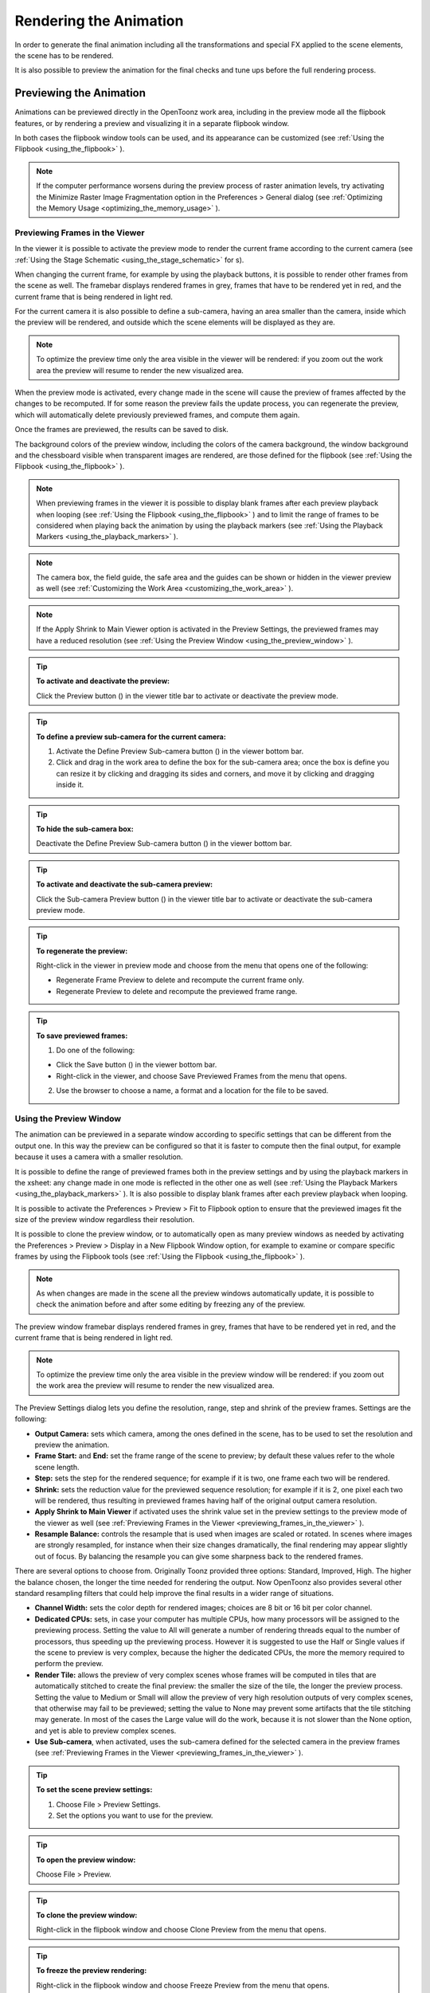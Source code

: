 .. _rendering_the_animation:

Rendering the Animation
=======================
In order to generate the final animation including all the transformations and special FX applied to the scene elements, the scene has to be rendered.

It is also possible to preview the animation for the final checks and tune ups before the full rendering process.

.. _previewing_the_animation:

Previewing the Animation
------------------------
Animations can be previewed directly in the OpenToonz work area, including in the preview mode all the flipbook features, or by rendering a preview and visualizing it in a separate flipbook window.

In both cases the flipbook window tools can be used, and its appearance can be customized (see  :ref:`Using the Flipbook <using_the_flipbook>`  ). 

.. note:: If the computer performance worsens during the preview process of raster animation levels, try activating the Minimize Raster Image Fragmentation option in the Preferences > General dialog (see  :ref:`Optimizing the Memory Usage <optimizing_the_memory_usage>`  ).

.. _previewing_frames_in_the_viewer:

Previewing Frames in the Viewer
'''''''''''''''''''''''''''''''
In the viewer it is possible to activate the preview mode to render the current frame according to the current camera (see  :ref:`Using the Stage Schematic <using_the_stage_schematic>`  for s). 




When changing the current frame, for example by using the playback buttons, it is possible to render other frames from the scene as well. The framebar displays rendered frames in grey, frames that have to be rendered yet in red, and the current frame that is being rendered in light red.




For the current camera it is also possible to define a sub-camera, having an area smaller than the camera, inside which the preview will be rendered, and outside which the scene elements will be displayed as they are.

.. note:: To optimize the preview time only the area visible in the viewer will be rendered: if you zoom out the work area the preview will resume to render the new visualized area.

When the preview mode is activated, every change made in the scene will cause the preview of frames affected by the changes to be recomputed. If for some reason the preview fails the update process, you can regenerate the preview, which will automatically delete previously previewed frames, and compute them again.

Once the frames are previewed, the results can be saved to disk.

The background colors of the preview window, including the colors of the camera background, the window background and the chessboard visible when transparent images are rendered, are those defined for the flipbook (see  :ref:`Using the Flipbook <using_the_flipbook>`  ).

.. note:: When previewing frames in the viewer it is possible to display blank frames after each preview playback when looping (see  :ref:`Using the Flipbook <using_the_flipbook>`  ) and to limit the range of frames to be considered when playing back the animation by using the playback markers (see  :ref:`Using the Playback Markers <using_the_playback_markers>`  ).

.. note:: The camera box, the field guide, the safe area and the guides can be shown or hidden in the viewer preview as well (see  :ref:`Customizing the Work Area <customizing_the_work_area>`  ).

.. note:: If the Apply Shrink to Main Viewer option is activated in the Preview Settings, the previewed frames may have a reduced resolution (see  :ref:`Using the Preview Window <using_the_preview_window>`  ).

.. tip:: **To activate and deactivate the preview:**

    Click the Preview button (|preview|) in the viewer title bar to activate or deactivate the preview mode.



.. tip:: **To define a preview sub-camera for the current camera:**

    1. Activate the Define Preview Sub-camera button () in the viewer bottom bar.

    2. Click and drag in the work area to define the box for the sub-camera area; once the box is define you can resize it by clicking and dragging its sides and corners, and move it by clicking and dragging inside it.

.. tip:: **To hide the sub-camera box:**

    Deactivate the Define Preview Sub-camera button (|define_preview_subcamera|) in the viewer bottom bar.



.. tip:: **To activate and deactivate the sub-camera preview:**

    Click the Sub-camera Preview button (|subcamera_preview|) in the viewer title bar to activate or deactivate the sub-camera preview mode.



.. tip:: **To regenerate the preview:**

    Right-click in the viewer in preview mode and choose from the menu that opens one of the following:

    - Regenerate Frame Preview to delete and recompute the current frame only.

    - Regenerate Preview to delete and recompute the previewed frame range.

.. tip:: **To save previewed frames:**

    1. Do one of the following:

    - Click the Save button (|save|) in the viewer bottom bar.

    - Right-click in the viewer, and choose Save Previewed Frames from the menu that opens.

    2. Use the browser to choose a name, a format and a location for the file to be saved.

.. _using_the_preview_window:

Using the Preview Window
''''''''''''''''''''''''
The animation can be previewed in a separate window according to specific settings that can be different from the output one. In this way the preview can be configured so that it is faster to compute then the final output, for example because it uses a camera with a smaller resolution.

It is possible to define the range of previewed frames both in the preview settings and by using the playback markers in the xsheet: any change made in one mode is reflected in the other one as well (see  :ref:`Using the Playback Markers <using_the_playback_markers>`  ). It is also possible to display blank frames after each preview playback when looping.

It is possible to activate the Preferences > Preview > Fit to Flipbook option to ensure that the previewed images fit the size of the preview window regardless their resolution.

It is possible to clone the preview window, or to automatically open as many preview windows as needed by activating the Preferences > Preview > Display in a New Flipbook Window option, for example to examine or compare specific frames by using the Flipbook tools (see  :ref:`Using the Flipbook <using_the_flipbook>` ). 

 |preview_settings_dialog| 

.. note:: As when changes are made in the scene all the preview windows automatically update, it is possible to check the animation before and after some editing by freezing any of the preview. 

The preview window framebar displays rendered frames in grey, frames that have to be rendered yet in red, and the current frame that is being rendered in light red.

.. note:: To optimize the preview time only the area visible in the preview window will be rendered: if you zoom out the work area the preview will resume to render the new visualized area.

The Preview Settings dialog lets you define the resolution, range, step and shrink of the preview frames. Settings are the following:

- **Output Camera:** sets which camera, among the ones defined in the scene, has to be used to set the resolution and preview the animation. 

- **Frame Start:** and **End:** set the frame range of the scene to preview; by default these values refer to the whole scene length.

- **Step:** sets the step for the rendered sequence; for example if it is two, one frame each two will be rendered.

- **Shrink:** sets the reduction value for the previewed sequence resolution; for example if it is 2, one pixel each two will be rendered, thus resulting in previewed frames having half of the original output camera resolution.

- **Apply Shrink to Main Viewer** if activated uses the shrink value set in the preview settings to the preview mode of the viewer as well (see  :ref:`Previewing Frames in the Viewer <previewing_frames_in_the_viewer>`  ).

- **Resample Balance:** controls the resample that is used when images are scaled or rotated. In scenes where images are strongly resampled, for instance when their size changes dramatically, the final rendering may appear slightly out of focus. By balancing the resample you can give some sharpness back to the rendered frames. 

There are several options to choose from. Originally Toonz provided three options: Standard, Improved, High. The higher the balance chosen, the longer the time needed for rendering the output. Now OpenToonz also provides several other standard resampling filters that could help improve the final results in a wider range of situations.

- **Channel Width:** sets the color depth for rendered images; choices are 8 bit or 16 bit per color channel. 

- **Dedicated CPUs:** sets, in case your computer has multiple CPUs, how many processors will be assigned to the previewing process. Setting the value to All will generate a number of rendering threads equal to the number of processors, thus speeding up the previewing process. However it is suggested to use the Half or Single values if the scene to preview is very complex, because the higher the dedicated CPUs, the more the memory required to perform the preview. 

- **Render Tile:** allows the preview of very complex scenes whose frames will be computed in tiles that are automatically stitched to create the final preview: the smaller the size of the tile, the longer the preview process. Setting the value to Medium or Small will allow the preview of very high resolution outputs of very complex scenes, that otherwise may fail to be previewed; setting the value to None may prevent some artifacts that the tile stitching may generate. In most of the cases the Large value will do the work, because it is not slower than the None option, and yet is able to preview complex scenes.

- **Use Sub-camera**, when activated, uses the sub-camera defined for the selected camera in the preview frames (see  :ref:`Previewing Frames in the Viewer <previewing_frames_in_the_viewer>`  ).



.. tip:: **To set the scene preview settings:**

    1. Choose File > Preview Settings.

    2. Set the options you want to use for the preview.

.. tip:: **To open the preview window:**

    Choose File > Preview.

.. tip:: **To clone the preview window:**

    Right-click in the flipbook window and choose Clone Preview from the menu that opens.

.. tip:: **To freeze the preview rendering:**

    Right-click in the flipbook window and choose Freeze Preview from the menu that opens.

.. tip:: **To open a new flipbook window every time you run a preview:**

    1. Choose File > Preferences > Preview.

    2. Activate the Display in a New Flipbook Window option.

.. tip:: **To rewind the preview content automatically after playback:**

    1. Choose File > Preferences > Preview.

    2. Activate the Rewind After Playback option.

.. tip:: **To display blank frames after each preview playback when looping:**

    1. Choose File > Preferences > Preview.

    2. Do any of the following:

    - Use Blank Frames to set how many blank frames you want to be displayed after each preview playback when looping.

    - Use Blank Frames Color to set the color for the blank frames.


.. _previewing_and_caching_fx_nodes_in_the_schematic:

Previewing and Caching FX nodes in the Schematic
~~~~~~~~~~~~~~~~~~~~~~~~~~~~~~~~~~~~~~~~~~~~~~~~
The preview window can also be opened from the FX schematic, to check the compositing result up to a specific node. The behaviour of the FX schematic preview window is the same as the standard one (see  :ref:`Using the Preview Window <using_the_preview_window>`  ).

.. note:: In case the sub-camera is used, the preview window will fit the sub-camera area (see  :ref:`Using the Preview Window <using_the_preview_window>`  ).

It is also possible to cache the preview up to a specific node, so that the result of the compositing up to that node is stored in the computer memory and will be reused with no need to recompute it the next time the preview is run.

Of course if something changes in the flow up to the cached node, for example an object transformation or an effect parameter is changed, the cached preview will be discarded and will be stored again the next time the preview is run.

.. tip:: **To open a preview window referring to an FX schematic node:**

    Right-click the node and choose Preview from the menu that opens.

.. tip:: **To cache an FX node:**

    Right-click the node and choose Cache FX from the menu that opens: the effect node will be displayed with a fold at the bottom right corner to highlight that it has been cached.

.. tip:: **To uncache an FX node:**

    Right-click the node and choose Cache FX from the menu that opens: the cached preview images will be discarded.


.. _using_the_flipbook:

Using the Flipbook
''''''''''''''''''
The flipbook is an image viewer where animation levels, images, clips and rendered frames can be displayed. In OpenToonz it is used to display the scene contents in the viewer, including the preview mode, and to display the previewed or rendered animations. It is also used to view files and levels from the browser or the xsheet, and to display the loaded color model.

.. note:: The safe area is the only element that can be shown or hidden in the flipbook when previewing the animation (see  :ref:`Customizing the Work Area <customizing_the_work_area>`  ).

The flipbook title bar displays the information about the content on the left, and the zoom percentage on the right.

At the bottom a customizable set of buttons is available:

- The Option button (|option|) sets which buttons and elements have to be displayed in the bottom bar.

- The Save button (|save|) opens a browser to save the flipbook content.

- The Snapshot (|snapshot|) and Compare to Snapshot (|compare|) buttons allow the comparison between different frames of the flipbook content.

- The Define Sub-camera button (|define_preview_subcamera|) allows the definition of a region, smaller than the size of the loaded image sequence, that will limit the portion of the images that will be displayed in the flipbook. It may prove useful to speed up the loading time and increase the playback speed, when you are only interested in a certain region of the full camera image.

- The Sub-camera Preview button (|subcamera_preview|) lets you activate or deactivate the defined sub-camera region (see above).

- The Background colors buttons sets a white (|preview_white|), black (|preview_black|) or checkered (|preview_checkboard|) background for transparent images.

- The framerate slider sets the number of frames per second to be displayed during playback.

- The playback buttons can be used to play the flipbook content back and set the current frame.

- The Channel buttons display the red, green, blue and alpha channels of the flipbook content, both in colors and grey-scale.

- The Histogram button (|histogram|) opens a window displaying histograms mapping the amount of the darkest and lightest pixels in each channel.

.. note:: If the bottom bar is too short to display all the options, it can be scrolled by using arrow buttons available at its ends.




In an opened flipbook it is possible to load new contents both replacing the previous animation, or appending the new contents to it. When several flipbooks are opened, their playback can be linked, so that moving the current frame or playing the contents back in one of them, automatically moves the current frames and plays the contents back in the other flipbooks as well.

The colors displayed as background in the flipbook can also be customized so that they can better fit the color scheme of the production.

.. tip:: **To open a flipbook:**

    Choose Window > Flipbook.

.. tip:: **To load some contents into a flipbook:**

    Do one of the following:

    - Right-click in the flipbook and choose Load Images from the menu that opens, then use the browser to retrieve the file you want to load.

    - Drag and drop the file you want to load from the OpenToonz file browser to the flipbook.

.. tip:: **To append some content to the flipbook content:**

    Right-click in the flipbook and choose Append Images from the menu that opens, then use the browser to retrieve the file you want to append to the current content.

.. tip:: **To navigate the flipbook content:**

    Do one of the following:

    - Use the zoom shortcut keys (by default + and - keys) to zoom in and zoom out at specific steps (e.g. 50%, 100%, 200%, etc.).

    - Use the mouse wheel to zoom in and zoom out.

    - Click and drag to define an area you want to zoom to.

    - Use the reset view shortcut (by default the 0 key), or right-click in the viewer and choose Reset View from the menu that opens, to display the flipbook content at its actual size, centered on the image center.

    - Middle-click and drag to scroll in any direction.

.. tip:: **To fit the size of the flipbook window to its content:**

    Double-click the flipbook title bar.

.. tip:: **Windows only - to enter/exit the flipbook full screen mode:**

    Right-click the flipbook and choose Full Screen Mode/Exit Full Screen Mode from the menu that opens.

.. tip:: **To customize the flipbook bottom bar:**

    Use the Option button (|option|) to choose which buttons and elements have to be displayed: only selected items will be displayed.



.. tip:: **To play the flipbook content back:**

    Do one of the following:

    - Use the play button.

    - Drag the frame bar cursor.

.. tip:: **To rewind the flipbook content automatically after playback:**

    1. Choose File > Preferences > Preview.

    2. Activate the Rewind After Playback option.

.. tip:: **To set the current frame:**

    Do one of the following:

    - Use the playback buttons.

    - Drag the frame bar cursor.

    - Type in the frame bar field the number of the frame you want to view.

.. tip:: **To link the playback of all the open flipbook windows:**

    Choose View > Link Flipbooks to activate or deactivate the linked playback mode.

.. tip:: **To set the playback frame rate:**

    Use the frame rate slider; by default the framerate is the one set in the Scene Settings dialog (see  :ref:`Setting the Frame Rate <setting_the_frame_rate>`  ).

.. tip:: **To save the flipbook content:**

    1. Do one of the following:

    - Right-click in the flipbook and choose Save Images from the menu that opens.

    - Click the Save button (|save|) in the flipbook bottom bar,

    2. Use the browser to choose a name, a format and a location for the file to be saved.

.. tip:: **To take a snapshot of a frame and compare it to another frame:**

    1. Select the frame you want to store and click the Snapshot button () in the flipbook bottom bar.

    2. Move to a different frame, or load some different content, and click the Compare to Snapshot button (|snapshot|).

    3. Click and drag the vertical or horizontal marker to display the taken snapshot under the current frame.

    4. Click again the Compare to Snapshot button (|compare|) to exit the compare mode.

.. tip:: **To define the loading box:**

    1. Load in the flipbook the sequence of images you want to visualize.

    2. Activate the Define Loading Box button (|define_preview_subcamera|) in the flipbook bottom bar.

    3. Click and drag in the image to define the loading box; once the box is define you can resize it by clicking and dragging its sides and corners, and move it by clicking and dragging inside it.

.. tip:: **To activate and deactivate the loading box:**

    Click the Use Loading Box button (|subcamera_preview|) in the flipbook bottombar to activate or deactivate the loading box.



.. tip:: **To set the flipbook background color for transparent images:**

    Click the White (|preview_white|), Black (|preview_black|) or Checkered Background (|preview_checkboard|) buttons in the flipbook bottom bar to activate/deactivate the related background color.



.. note:: In the preview window and when the viewer is in preview mode the background color will be visible behind the Camera BG Color (see below ).

.. tip:: **To set the image channels to be displayed:**

    Do one of the following:

    - Click the top section of the red, green and blue buttons in the flipbook bottom bar to display, or hide, the related image channel in colors.

    - Click the bottom section of the red, green and blue buttons in the flipbook bottom bar to display, or hide, the related image channel in grey-scale.

    - Click the alpha channel button in the flipbook bottom bar to display, or hide, the image alpha channel.

.. note:: When no channel button is activated the full image is displayed.

.. tip:: **To display the histograms of the flipbook content:**

    1. Do one of the following:

    - Click the Histogram button (|histogram|) in the flipbook bottom bar.

    - Right-click the flipbook content and choose Show Histogram from the menu that opens.

    2. Choose the channel for which you want to see the histogram.

.. tip:: **To define the flipbook background color:**

    1. Choose Xsheet > Scene Settings.

    2. Define the Preview BG Color by doing one of the following:

    - Set the Red, Green and Blue values.

    - Click the color thumbnail and use the Style Editor to edit it (see  :ref:`Plain Colors <plain_colors>`  ).

.. tip:: **To define the previewed images background color:**

    1. Choose Xsheet > Scene Settings.

    2. Set the Camera BG Color by doing one of the following:

    - Set the Red, Green and Blue values.

    - Click the color thumbnail and use the Style Editor to edit it (see  :ref:`Plain Colors <plain_colors>`  ).

.. note:: This color is relevant only in the preview window and when the viewer is in preview mode.

.. tip:: **To define the flipbook checkerboard colors:**

    1. Choose Xsheet > Scene Settings.

    2. Set the Checkerboard Color 1 and color 2 by doing one of the following:

    - Set the Red, Green and Blue values.

    - Click the color thumbnail and use the Style Editor to edit it (see  :ref:`Plain Colors <plain_colors>`  ).


.. _using_the_playback_markers:

Using the Playback Markers
''''''''''''''''''''''''''
Two markers are available in the frame column of the xsheet to define the range of the playback. 

When activated, they will define the starting and ending frame to be considered when playing back the animation in the viewer using the playback controls available in the bottom bar. 

.. note:: When the playback markers are activated, the frame range in the Preview Settings dialog changes accordingly (see  :ref:`Using the Preview Window <using_the_preview_window>`  ).

.. tip:: **To set a playback frame range:**

    1. Set the starting frame doing one of the following:

    - Drag the start marker to the relevant frame.

    - Right-click on the relevant frame in the frame column and select Set Start Marker.

    2. Set the ending frame doing one of the following:

    - Drag the end marker to the relevant frame.

    - Right-click on the relevant frame in the frame column and select Set Stop Marker.

.. tip:: **To activate or deactivate the playback markers:**

    Click any of the markers: when activated, the markers turn grey. 


Rendering the Animation
-----------------------
Final animations can be rendered directly by loading the related scene, or in batch mode. In both cases the rendering properties are defined in the Output Settings dialog.

.. note:: Information about the scene name and frame number can be included when needed in rendered frames by activating the Show Info in Rendered Frames option in the Preferences > General dialog.


.. _choosing_the_output_settings:

Choosing the Output Settings
''''''''''''''''''''''''''''
The Output Settings dialog lets you define the file format, location and properties for the final rendering. Settings are the following:

 |output_settings_dialog| 

- **Save in:** is for setting the location where the output is saved; the location can be set by typing or by using the browser button.

.. note:: If in the browser you choose any project default folder, in the path field the full path will be replace by the related default folder alias (see  :ref:`Project Default Folders <project_default_folders>`  ).

- **Name:** is the name you want to assign to the output file; by default it is the same name of the scene. 

In case the format is an image format, the name will be assigned to all rendered frames, that will be identified by a progressive four-digits number written between the file name and the file extension, e.g. ``animation.0001.tif`` , ``animation.0002.tif`` , etc. These files will be displayed in the OpenToonz file browser with a double dot before the file extension, e.g. ``animation..tif`` , and treated as a single animation level.

- **File Format** is the format for the output; natively supported formats are the following: 3GP, AVI, BMP, GIF, JPG, MOV, NOL, PNG, RGB, SGI, Spritesheet, TGA, TIF and TIFF. 


.. _rendering_in_mpeg4_and_webm_formats:

Rendering in MP4 and WebM Formats
~~~~~~~~~~~~~~~~~~~~~~~~~~~~~~~~~~~
FFmpeg is a free software project that produces libraries and programs for handling multimedia data and can allow OpenToonz to load and render MP4 and WebM video formats. MP4 and WebM will be listed along the other standard output formats. To enable this feature it is necessary to install FFmpeg on the computer, indicate its installation path to OpenToonz by going to Preferences > Import/Export page, and restart OpenToonz for the change to take effect.

.. tip:: **To enable the rendering in MP4 and WebM:**

    1. Go to https://www.ffmpeg.org/download.html and install FFmpeg.

    2. Go to the File > Preferences > Import/Export page.

    3. Write the FFmpeg installation path in the text field (e.g. C:\\ffmpeg\\bin) .
    
    4. Restart OpenToonz.

    5. Go to File > Output Settings and choose mp4 or webm from the File Format list.


Apart from 3GP, Microsoft AVI, QuickTime, MP4 and WebM, all the other formats will output sequences of full-color images.

.. note:: OpenToonz supports the 3GP and MOV, formats by using the 32-bit version of QuickTime.

The **Options** button opens a dialog to set specific properties related to the chosen file format, such as codecs for MOV files, color depth for TIF images, etc.

- **Output Camera:** sets which camera, among the ones defined in the scene, has to be used to render the animation. 

- **Frame Start:** and **End:** set the frame range of the scene to render; by default these values refer to the whole scene length.

- **Step:** sets the step for the rendered sequence; for example if it is 2, one frame each two will be rendered.

- **Shrink:** sets a reduction value for the defined render resolution; for example if it is 2, one pixel each two will be rendered, thus resulting in frames having half of the original output camera resolution.

- **Multiple Rendering:** creates automatically for a single scene several output files based on the Xsheet columns content, and according to the FX Schematic. Options are None, FX Schematic Flows and FX Schematic Terminal Nodes (see  :ref:`Creating Multiple Renderings <creating_multiple_renderings>`  ). 

- **Resample Balance:** controls the resample that is used when images are scaled or rotated. In scenes where images are strongly resampled, for instance when their size changes dramatically, the final rendering may appear slightly out of focus. By balancing the resample you can give some sharpness back to the rendered frames. 

There are several options to choose from. Originally Toonz provided three options: Standard, Improved, High. The higher the balance chosen, the longer the time needed for rendering the output. Now OpenToonz also provides several other standard resampling filters that could help improve the final results in a wider range of situations.

- **Channel Width:** sets the color depth for rendered images; choices are 8 bit or 16 bit per color channel. If using the 16 bit channel width, be sure to select an output file format supporting it, for example the TIF format with the 64 Bits Per Pixel option activated.

- **Gamma:** performs a gamma correction on rendered images before writing them to disk; the value you specify can include decimal fractions.

- **Dominant Field:** allows you to render two images per frame, then taking only odd lines from one image, and even lines from the other, to compose the final frame. This process is also called interlacing.

Interlacing is useful when experiencing a strobe effect due to a fast camera or pegbar movement, because all object movements are interpolated on a double number of images (one odd-lines image and one even-lines image instead of just one frame), thus becoming smoother.

Field rendering is only relevant for scenes to be rendered for video output. Options are Even (PAL) and Odd (NTSC), and you should choose it according to the video standard you are outputting to. 

- **Stretch from FPS:  To:** changes the timing of the Xsheet when outputting files; in this way you can output a number of frames that is independent from the frame rate set in the scene settings.

For example, if you are working at 25 fps, a 150 frames xsheet will produce 6 seconds of animation. If you need to transfer the frame rate to 30 fps using the same xsheet, the animation will last 5 seconds (150 frames divided by 30 fps is equal to 5 seconds), and consequently it will be a little bit faster. Stretching from 25 to 30 fps, the output will include an increased number of frames to retain the original time length, and the rendered frames will be 180 (6 seconds multiplied by 30 fps is equal to 180 frames).

When passing from a higher frame rate to a lower one, some level drawings will not be used because the number of output frames decreases. When doing the contrary, some level drawings will be repeated because the number of output frames is higher. Interpolations for object movements and special effects variations will be re-computed according to the final frame rate, in order to keep all the interpolations as smooth as possible.

.. note:: When the Field rendering is used and the Stretch feature is set for passing from a lower frame rate to a higher one, drawings and images will be interlaced as well to create newly added frames.

.. note:: Particles FX may have unexpected results when the scene is stretched to a higher FPS value, as the effect requires the original timing information.

**Do stereoscopy** activates the stereoscopic 3D output of the scenes. Each frame will be rendered from two different camera view creating two sequences of files, one for each view. The suffixes _l (left) and _r (right) will be used to identify sequences.
The **Camera Shift** parameter sets the distance between the two camera views.

.. note:: For working properly at least some elements of the scene must have Z-Depth values other than 0 for their positioning. OpenToonz uses these values as the Camera Shift parameter for rendering the stereoscopic effect.

- **Dedicated CPUs:** sets, in case your computer has multiple CPUs, how many processors will be assigned to the rendering process. Setting the value to All will generate a number of rendering threads equal to the number of processors, thus speeding up the rendering process. However it is suggested to use the Half or Single values if the scene to render is very complex, because the higher the dedicated CPUs, the more memory will be required to perform the rendering. 

- **Render Tile:** allows the rendering of very complex scenes whose frames will be computed in tiles that are automatically stitched to create the final output: the smaller the size of the tile, the longer the rendering. Setting the value to Medium or Small will allow the rendering of very high resolution outputs of very complex scenes, that otherwise may fail to be rendered; setting the value to None may prevent some artifacts that the tile stitching may generate. In most cases the Large value will do the work, because it is not slower than the None option, and yet is able to render complex scenes.


.. tip:: **To set the scene output settings:**

    1. Choose File > Output Settings.

    2. Set the options you want to use for the final rendering.


.. _creating_multiple_renderings:

Creating Multiple Renderings
~~~~~~~~~~~~~~~~~~~~~~~~~~~~
With **Multiple Rendering:** it's possible to render automatically, from a single scene, several output files based on the xsheet columns content, and according to the FX schematic. Options are None, FX Schematic Flows and FX Schematic Terminal Nodes.

FX Schematic Flows creates as many outputs as the flows connecting the column nodes to the Xsheet one; any FX node with multiple input ports met along the flow, such as the Matte FX, are ignored.

FX Schematic Terminal Nodes creates as many outputs as the number of nodes that in the FX Schematic are linked to the Xsheet node; all the columns and FX linked to each of these nodes will be taken into account for the rendering.

The names of the different output files are automatically generated in order to avoid any name conflict between file names. In particular they are built by appending to the output file name the name of the column, then the column ID as can be read in the FX Schematic nodes tooltips, then the FX node name, then the node ID (as can be read in the FX Schematic nodes tooltips) if the FX node was renamed. For example ``scene01_B(Col3)_My Blur(Blur1)..tif``  is one of the output files of the scene ``scene01`` , related to the flow going from the column B (whose ID is Col3) to the FX node My Blur (whose ID is Blur1).

.. note:: No output is displayed after the rendering, regardless of the Open Flipbook After Rendering option in the Preferences dialog.

.. note:: If you need more control on the way scene elements are rendered, you may consider using sub-xsheets and the Over FX (see  :ref:`Using Sub-xsheets <using_sub-xsheets>`  and  :ref:`Over <over>`  ). For example if you want a single output for a set of columns, you may collapse them in a sub-xsheet in case of Flows multiple rendering, or connect them to several Over nodes in case of Terminal Nodes multiple rendering.


.. _rendering_animations_with_alpha_channel_information:

Rendering Animations with Alpha Channel Information
'''''''''''''''''''''''''''''''''''''''''''''''''''
It is possible to render a scene with a transparent background color in order to export it to editing systems supporting the alpha channel information. 

In this case no image has to be used as background, and the output file format has to support the alpha channel information, e.g. TIF at 32 or 64 bits, TGA at 32 bits, or MOV with codecs supporting alpha.

.. tip:: **To render animation with alpha channel information:**

    1. Choose Xsheet > Scene Settings.

    2. Set the alpha channel of the Camera BG Color to transparent.

    3. Choose an output file format supporting alpha channel information.


.. _rendering_a_loaded_scene:

Rendering A Loaded Scene
''''''''''''''''''''''''
The current scene can be rendered directly while being loaded in OpenToonz according to the defined output settings.

By choosing the appropriate range in the output settings it is possible to render the scene in chunks, for example by rendering a section first, and then another one. In this case the animation available in the output location will always include all frames rendered up to that point both if the format is a multiple-files output, e.g. TIF or TGA, and a single-file one, e.g. QuickTime MOV. The same applies if a section of the scene has to be rendered again because some corrections were needed.

If the scene contains some audio files and is rendered in a file format supporting audio, for example QuickTime MOV, all the audio files will be merged to form the soundtrack of the movie (see  :ref:`Creating a Soundtrack <creating_a_soundtrack>`  ). 

.. note:: Audio files loaded in sub-xsheets will not be included in the output soundtrack (see  :ref:`Using Sub-xsheets <using_sub-xsheets>`  ).

As soon as the rendering is over, the rendered animation can be automatically displayed in a OpenToonz flipbook by activating the Open Flipbook after Rendering option in the Preferences > Interface dialog; it is also possible to display blank frames after each rendering playback when looping. If a soundtrack is available for the rendered scene, it is also possible to listen to it.

When displayed in the flipbook, the rendering can be checked by using the flipbook tools (see  :ref:`Using the Flipbook <using_the_flipbook>`  ). 

You can also activate the Use Default Viewer for Movie Format option in the Preferences > General dialog in order to play back the output with its own default viewer, e.g. QuickTime for the MOV format.

.. tip:: **To render the currently loaded scene:**

    Choose File > Render.

.. tip:: **To display blank frames after each rendering playback when looping:**

    1. Choose File > Preferences > Preview.

    2. Do any of the following:

    - In the Preview Blank Images Count set how many blank frames you want to be displayed after each preview playback when looping.

    - In the Preview Blank Color set the color for the blank frames.


.. _rendering_scenes_in_batch_mode:

Rendering Scenes in Batch Mode
''''''''''''''''''''''''''''''
The rendering of a scene can be added to a task list and performed in batch mode in order to run it in the background while you perform other work on your computer. 

Render tasks can be submitted from the OpenToonz browser and can be managed and executed in the Tasks pane, together with cleanup tasks (see  :ref:`Cleaning up Drawings in Batch Mode <cleaning_up_drawings_in_batch_mode>`  ).


The Tasks pane is divided into two sections: on the left there is the task tree where all of the render tasks are displayed with a clapboard icon and all the cleanup tasks with a brush icon; on the right there is information about the task selected in the tree.

The task list can be saved as TNZBAT files and loaded back later in case you want to manage it through different working sessions.

.. tip:: **To save a task list:**

    1. Do one of the following:

    - Click the Save Task List (|save|) or the Save Task List As button (|save_as|) in the bottom bar of the Tasks pane.

    - Right-click the Tasks item at the top of the list and choose Save Task List or the Save Task List As from the menu that opens.

    2. Use the browser that opens to save the list.

.. tip:: **To load a task list:**

    1. Do one of the following:

    - Click the Load Task List button (|load|) in the bottom bar of the Tasks pane.

    - Right-click the Tasks item at the top of the list and choose Load Task List from the menu that opens.

    2. Use the browser that opens to retrieve and load a previously saved list.

.. tip:: **To resize the tasks pane sections:**

    Do any of the following:

    - Click and drag the separator to resize sections. 

    - Click and drag the separator toward the window border to hide a section.

    - Click and drag the separator collapsed to the window border toward the window center to display again the hidden section.


.. _managing_and_executing_render_tasks:

Managing and Executing Render Tasks
'''''''''''''''''''''''''''''''''''
When a render task is selected in the tree, in the section on the right of the Tasks pane task-related properties are displayed, some of which can be edited to configure the task. Properties are the following:

- Name displays the tasks name; it can be edited to better identify the task. 

- Status displays if the task is waiting, running, completed or failed.

- Command Line displays the command line related to the task execution with arguments and qualifiers.

- Server displays the computer that is running, or will run, the task.

- Submitted By displays the user that submitted the task.

- Submitted On displays the computer from where the task was submitted.

- Submission Date displays when the task was submitted.

- Start Date displays when the task execution started.

- Completion Date displays when the task execution was completed.

- Duration displays how long the execution lasted.

- Step Count displays the number of frames rendered.

- Failed Steps displays the number of frames that failed to be rendered.

- Successful Steps displays the number of frames successfully rendered.

- Priority sets the importance or urgency of the task: tasks with a higher priority will be executed first. It can be edited to change the task priority.

- Output displays the location, name and extension of the rendered output; this information comes from the scene output settings but can be edited here before the rendering.

- Frames Per Chunk sets how the task is divided into sub-tasks in order to distribute the rendering job in the render farm, one sub-task for each computer. It can be edited to change the chunk size (see  :ref:`Using Chunks when Rendering Tasks <using_chunks_when_rendering_tasks>`  ).

- From Frame and To Frame set the scene frame range to render; this information comes from the scene output settings but can be edited here before the rendering (see  :ref:`Choosing the Output Settings <choosing_the_output_settings>`  ).

- Step sets the step for the rendered sequence; this information comes from the scene output settings but can be edited here before the rendering (see  :ref:`Choosing the Output Settings <choosing_the_output_settings>`  ).

- Shrink sets the reduction value of the rendered sequence resolution; this information comes from the scene output settings but can be edited here before the rendering (see  :ref:`Choosing the Output Settings <choosing_the_output_settings>`  ).

- Dedicated CPUs sets how many processors are assigned to the rendering process; this information comes from the scene output settings but can be edited here before the rendering (see  :ref:`Choosing the Output Settings <choosing_the_output_settings>`  ).

- Render Tile sets if the rendering has to be computed in tiles; this information comes from the scene output settings but can be edited here before the rendering (see  :ref:`Choosing the Output Settings <choosing_the_output_settings>`  ).

- Dependencies lets you set which of the other submitted tasks have to be successfully completed before starting the current task execution: these tasks can be added from the box on the right where all submitted tasks are displayed.

Task execution can be started and stopped from the task list.

When the tasks are executed, the icon color tells the status of the task according to the following color code:

- Grey, when the task is waiting or is not executed yet.

- Yellow, when the task is being executed.

- Green, when the task is successfully executed.

- Orange, when the task is executed with some errors.

- Red, when the task execution has failed.

.. tip:: **To add scenes to render in the task list:**

    Do one of the following:

    - Click the Add Render Task button (|add_render|) in the bottom bar of the Tasks pane and use the browser to select a scene file.



    - Select the scenes in the OpenToonz Browser, then right-click any of them and choose Add As Render Task from the menu that opens.

.. tip:: **To configure the render task in the task list:**

    1. Select the render task in the task list.

    2. Configure it by using the options available on the right of the list.

.. tip:: **To select tasks in the task list:**

    Do any of the following:

    - Click a task to select it.

    - Shift-click a task to extend the selection up to that task.

    - Ctrl-click (PC) or Cmd-click (Mac) a task to add it to, or remove it from the selection.

.. tip:: **To execute selected tasks:**

    Do one of the following:

    - Click the Start button (|start|) in the bottom bar of the pane.



    - Right-click any selected task icon and choose Start from the menu that opens.

.. tip:: **To stop the execution of selected tasks:**

    Do one of the following:

    - Click the Stop button (|stop|) in the bottom bar of the pane.



    - Right-click any selected task icon and choose Stop from the menu that opens.

.. tip:: **To remove selected tasks from the list:**

    Do one of the following:

    - Click the Remove button (|remove|) in the bottom bar of the Tasks pane.



    - Right-click any selected task in the list and choose Remove from the menu that opens.

.. tip:: **To add or remove tasks from the Dependencies list:**

    Do one of the following:

    - To add a task to the dependencies list, select a task in the task list on the right and click the Add button.

    - To remove a task from the dependencies list, select a task in the dependencies list on the left, and click the Remove button.


.. _using_chunks_when_rendering_tasks:

Using Chunks when Rendering Tasks
~~~~~~~~~~~~~~~~~~~~~~~~~~~~~~~~~
If you are using the OpenToonz render farm, it is possible to divide a task into chunks so that each computer of the farm will render a section of the same render task (see  :ref:`Using the Toonz Farm <using_the_toonz_farm>`  ).

The default value for the chunk size, expressed in number of frames, can be set using the Render Task Chunk Size in the Preferences > General page. If the default value is higher than the duration in frames of the submitted scene, automatically the value will be equal to the duration in frames of the scene.

Once a task is submitted, it is possible to change the chuck size by editing the related value in the task properties.

When a task is divided into chunks, each task is represented in the task tree as sub-tasks.

If you are not using the OpenToonz render farm, dividing the task in chunks not only is useless, but it slows down the rendering process as well. For this reason it is suggested to use a very high Render Task Chunk Size value in the Preferences (e.g. 1000).

.. note:: The chunk size is relevant only when animation are rendered as sequences of full-color images, for example in TIF or TGA format.

render tasks and sub-tasks will be distributed on the farm, one for each computer, so that several tasks can be executed at the same time (see  :ref:`Using the Toonz Farm <using_the_toonz_farm>`  ). 

.. |preview_settings_dialog| image:: /_static/rendering/preview_settings_dialog.png
.. |output_settings_dialog| image:: /_static/rendering/output_settings_dialog.png
.. |add_render| image:: /_static/rendering/add_render.png
.. |compare| image:: /_static/rendering/compare.png
.. |define_preview_subcamera| image:: /_static/rendering/define_preview_subcamera.png
.. |histogram| image:: /_static/rendering/histogram.png
.. |load| image:: /_static/rendering/load.png
.. |option| image:: /_static/rendering/option.png
.. |preview_black| image:: /_static/rendering/preview_black.png
.. |preview_checkboard| image:: /_static/rendering/preview_checkboard.png
.. |preview_white| image:: /_static/rendering/preview_white.png
.. |preview| image:: /_static/rendering/preview.png
.. |remove| image:: /_static/rendering/remove.png
.. |save| image:: /_static/rendering/save.png
.. |save_as| image:: /_static/rendering/save_as.png
.. |snapshot| image:: /_static/rendering/snapshot.png
.. |start| image:: /_static/rendering/start.png
.. |stop| image:: /_static/rendering/stop.png
.. |subcamera_preview| image:: /_static/rendering/subcamera_preview.png
